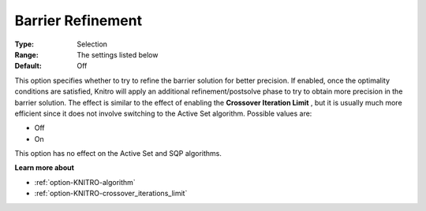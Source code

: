 .. _option-KNITRO-barrier_refinement:


Barrier Refinement
==================



:Type:	Selection	
:Range:	The settings listed below	
:Default:	Off	



This option specifies whether to try to refine the barrier solution for better precision. If enabled, once the optimality conditions are satisfied, Knitro will apply an additional refinement/postsolve phase to try to obtain more precision in the barrier solution. The effect is similar to the effect of enabling the **Crossover Iteration Limit** , but it is usually much more efficient since it does not involve switching to the Active Set algorithm. Possible values are:



*	Off
*	On




This option has no effect on the Active Set and SQP algorithms.





**Learn more about** 

*	:ref:`option-KNITRO-algorithm` 
*	:ref:`option-KNITRO-crossover_iterations_limit` 
